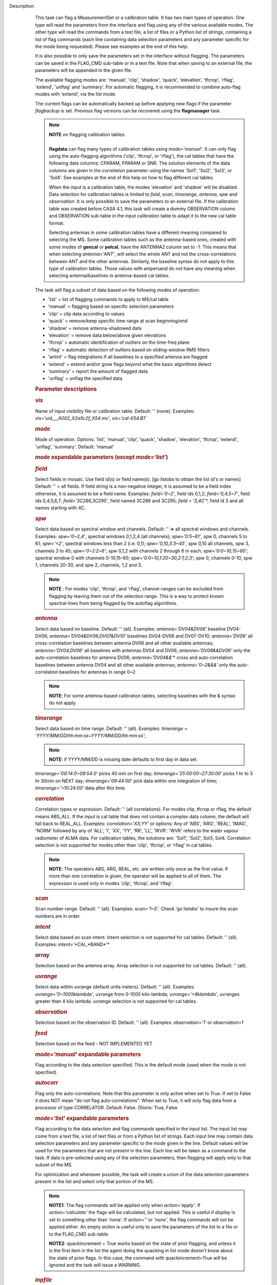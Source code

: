 Description
      This task can flag a MeasurementSet or a calibration table. It has
      two main types of operation. One type will read the parameters
      from the interface and flag using any of the various available
      modes. The other type will read the commands from a text file, a
      list of files or a Python list of strings, containing a list of
      flag commands (each line containing data selection parameters and
      any parameter specific for the mode being requested). Please see
      examples at the end of this help.

      It is also possible to only save the parameters set in the
      interface without flagging. The parameters can be saved in the
      FLAG_CMD sub-table or in a text file. Note that when saving to an
      external file, the parameters will be appended to the given file.

      The available flagging modes are: 'manual', 'clip', 'shadow',
      'quack', 'elevation', 'tfcrop', 'rflag', 'extend', 'unflag' and
      'summary'. For automatic flagging, it is recommended to combine
      auto-flag modes with 'extend', via the *list* mode.

      The current flags can be automatically backed up before applying
      new flags if the parameter *flagbackup* is set. Previous flag
      versions can be recovered using the **flagmanager** task.

      .. note:: | **NOTE** on flagging calibration tables:
         |         
         | **flagdata** can flag many types of calibration tables using
           *mode='manual'*. It can only flag using the auto-flagging
           algorithms ('clip', 'tfcrop', or 'rflag'), the cal tables
           that have the following data columns: CPARAM, FPARAM or SNR.
           The solution elements of the data columns are given in the
           *correlation* parameter using the names 'Sol1', 'Sol2',
           'Sol3', or 'Sol4'. See examples at the end of this help on
           how to flag different cal tables.

         When the input is a calibration table, the modes 'elevation'
         and 'shadow' will be disabled. Data selection for calibration
         tables is limited to *field*, *scan*, *timerange*, *antenna*,
         *spw*  and *observation*. It is only possible to save the
         parameters to an external file. If the calibration table was
         created before CASA 4.1, this task will create a dummy
         OBSERVATION column and OBSERVATION sub-table in the input
         calibration table to adapt it to the new cal table format.

         Selecting antennas in some calibration tables have a different
         meaning compared to selecting the MS. Some calibration tables
         such as the antenna-based ones, created with some modes of
         **gencal** or **polcal**, have the ANTENNA2 column set to -1.
         This means that when selecting *antenna='ANT'*, will select the
         whole ANT and not the cross-correlations between ANT and the
         other antennas. Similarly, the baseline syntax do not apply to
         this type of calibration tables. Those values with ampersand do
         not have any meaning when selecting antenna/baselines in
         antenna-based cal tables.

      The task will flag a subset of data based on the following modes
      of operation:

      -  'list' = list of flagging commands to apply to MS/cal table
      -  'manual' = flagging based on specific selection parameters
      -  'clip' = clip data according to values
      -  'quack' = remove/keep specific time range at scan beginning/end
      -  'shadow' = remove antenna-shadowed data
      -  'elevation' = remove data below/above given elevations
      -  'tfcrop' = automatic identification of outliers on the
         time-freq plane
      -  'rflag' = automatic detection of outliers based on
         sliding-window RMS filters
      -  'antint' = flag integrations if all baselines to a specified
         antenna are flagged
      -  'extend' = extend and/or grow flags beyond what the basic
         algorithms detect
      -  'summary' = report the amount of flagged data
      -  'unflag' = unflag the specified data 

       

      .. rubric:: Parameter descriptions
         :name: parameter-descriptions

      .. rubric:: *vis*
         :name: vis

      Name of input visibility file or calibration table. Default: ''
      (none). Examples: *vis='uid___A002_X2a5c2f_X54.ms'*,
      *vis='cal-X54.B1'*

      .. rubric:: *mode*
         :name: mode

      Mode of operation. Options: 'list', 'manual', 'clip', 'quack',
      'shadow', 'elevation', 'tfcrop', 'extend', 'unflag', 'summary'.
      Default: 'manual'

      .. rubric:: *mode* expandable parameters (except *mode='list'*)
         :name: mode-expandable-parameters-except-modelist

      .. rubric:: *field*
         :name: field

      Select fields in mosaic. Use field id(s) or field name(s). [go
      listobs to obtain the list id's or names] Default: '' = all
      fields. If field string is a non-negative integer, it is assumed
      to be a field index otherwise, it is assumed to be a field name.
      Examples: *field='0~2'*, field ids 0,1,2; *field='0,4,5~7'*, field
      ids 0,4,5,6,7; *field='3C286,3C295'*, field named 3C286 and 3C295;
      *field = '3,4C*'*, field id 3 and all names starting with 4C.

      .. rubric:: *spw*
         :name: spw

      Select data based on spectral window and channels. Default: '' =>
      all spectral windows and channels. Examples: *spw='0~2,4'*,
      spectral windows 0,1,2,4 (all channels); *spw='0:5~61'*, spw 0,
      channels 5 to 61; *spw='<2'*, spectral windows less than 2 (i.e.
      0,1); *spw='0,10,3:3~45'*, spw 0,10 all channels, spw 3, channels
      3 to 45; *spw='0~2:2~6'*; spw 0,1,2 with channels 2 through 6 in
      each; *spw='0:0~10;15~60'*; spectral window 0 with channels
      0-10,15-60; *spw='0:0~10,1:20~30,2:1;2;3'*; spw 0, channels 0-10,
      spw 1, channels 20-30, and spw 2, channels, 1,2 and 3.

      .. note:: **NOTE** : For modes 'clip', 'tfcrop', and 'rflag',
         channel-ranges can be excluded from flagging by leaving them
         out of the selection range. This is a way to protect known
         spectral-lines from being flagged by the autoflag algorithms.

      .. rubric:: *antenna*
         :name: antenna

      Select data based on baseline. Default: '' (all). Examples:
      *antenna='DV04&DV06'* baseline DV04-DV06;
      *antenna='DV04&DV06;DV07&DV10'* baselines DV04-DV06 and DV07-DV10;
      *antenna='DV06'* all cross-correlation baselines between antenna
      DV06 and all other available antennas; *antenna='DV04,DV06'* all
      baselines with antennas DV04 and DV06; *antenna='DV06&&DV06'* only
      the auto-correlation baselines for antenna DV06;
      *antenna='DV04&&*'* cross and auto-correlation baselines between
      antenna DV04 and all other available antennas; *antenna='0~2&&&'*
      only the auto-correlation baselines for antennas in range 0~2   

      .. note:: **NOTE**: For some antenna-based calibration tables, selecting
         baselines with the & syntax do not apply.

      .. rubric:: *timerange*
         :name: timerange

      Select data based on time range. Default: '' (all). Examples:
      *timerange = 'YYYY/MM/DD/hh:mm:ss~YYYY/MM/DD/hh:mm:ss'*;

      .. note:: **NOTE**: if YYYY/MM/DD is missing date defaults to first day
         in data set.

      *timerange='09:14:0~09:54:0'* picks 40 min on first day;
      *timerange='25:00:00~27:30:00'* picks 1 hr to 3 hr 30min on NEXT
      day; *timerange='09:44:00'* pick data within one integration of
      time; *timerange='>10:24:00'* data after this time.

      .. rubric:: *correlation*
         :name: correlation

      Correlation types or expression. Default: '' (all correlations).
      For modes clip, tfcrop or rflag, the default means ABS_ALL. If the
      input is cal table that does not contain a complex data column,
      the default will fall back to REAL_ALL. Examples:
      *correlation='XX,YY'* or options: Any of 'ABS', 'ARG', 'REAL',
      'IMAG', 'NORM' followed by any of 'ALL', 'I', 'XX', 'YY', 'RR',
      'LL', 'WVR'. 'WVR' refers to the water vapour radiometer of ALMA
      data. For calibration tables, the solutions are: 'Sol1', 'Sol2',
      Sol3, Sol4. Correlation selection is not supported for modes other
      than 'clip', 'tfcrop', or 'rflag' in cal tables.

      .. note:: **NOTE**: The operators ABS, ARG, REAL, etc. are written only
         once as the first value. If more than one correlation is given,
         the operator will be applied to all of them. The expression is
         used only in modes 'clip', 'tfcrop', and 'rflag'.

      .. rubric:: *scan*
         :name: scan

      Scan number range. Default: '' (all). Examples: *scan='1~5'*.
      Check 'go listobs' to insure the scan numbers are in order.

      .. rubric:: *intent*
         :name: intent

      Select data based on scan intent. Intent selection is not
      supported for cal tables. Default: '' (all). Examples:
      *intent='*CAL*,*BAND*'*

      .. rubric:: *array*
         :name: array

      Selection based on the antenna array. Array selection is not
      supported for cal tables. Default: '' (all).

      .. rubric:: *uvrange*
         :name: uvrange

      Select data within uvrange (default units meters). Default: ''
      (all). Examples: *uvrange='0~1000klambda'*, uvrange from 0-1000
      kilo-lambda; *uvrange='>4klambda'*, uvranges greater than 4 kilo
      lambda. *uvrange* selection is not supported for cal tables.

      .. rubric:: *observation*
         :name: observation

      Selection based on the observation ID. Default: '' (all).
      Examples: *observation='1'* or *observation=1*

      .. rubric:: *feed*
         :name: feed

      Selection based on the feed - NOT IMPLEMENTED YET

       

      .. rubric:: *mode='manual'* expandable parameters
         :name: modemanual-expandable-parameters

      Flag according to the data selection specified. This is the
      default mode (used when the mode is not specified).

      .. rubric:: *autocorr*
         :name: autocorr

      Flag only the auto-correlations. Note that this parameter is only
      active when set to True. If set to False it does NOT mean "do not
      flag auto-correlations". When set to True, it will only flag data
      from a processor of type CORRELATOR. Default: False. Otions: True,
      False

       

      .. rubric:: *mode='list'* expandable parameters
         :name: modelist-expandable-parameters

      Flag according to the data selection and flag commands specified
      in the input list. The input list may come from a text file, a
      list of text files or from a Python list of strings. Each input
      line may contain data selection parameters and any parameter
      specific to the mode given in the line. Default values will be
      used for the parameters that are not present in the line. Each
      line will be taken as a command to the task. If data is
      pre-selected using any of the selection parameters, then flagging
      will apply only to that subset of the MS.

      For optimization and whenever possible, the task will create a
      union of the data selection parameters present in the list and
      select only that portion of the MS.

      .. note:: **NOTE1**: The flag commands will be applied only when
         *action='apply'*. If *action='calculate'* the flags will be
         calculated, but not applied. This is useful if *display* is set
         to something other than 'none'. If *action=''* or *'none'*, the
         flag commands will not be applied either. An empty *action* is
         useful only to save the parameters of the list to a file or to
         the FLAG_CMD sub-table.

         **NOTE2**: quackincrement = True works based on the state of
         prior flagging, and unless it is the first item in the list the
         agent doing the quacking in list mode doesn't know about the
         state of prior flags. In this case, the command with
         quackincrement=True  will be ignored and the task will issue a
         WARNING.

      .. rubric:: *inpfile*
         :name: inpfile

      Input ASCII file, list of files or a Python list of command
      strings. Default: ''. Options: [ ] with flag commands or [ ] with
      filenames or ' ' with a filename.

      .. note:: **IMPORTANT**: From CASA 4.3 onwards, the parser will be strict
         and accept only valid **flagdata** parameters in the list. It
         will check each parameter name and type and exit with an error
         if any of them is wrong. String values must contain quotes
         around them or the parser will not work. The parser evaluates
         the commands in the list and considers only existing Python
         types.

      .. note:: **NOTE**: There should be no whitespace between KEY=VALUE since
         the parser first breaks command lines on whitespace, then on
         "=". Use only one whitespace to separate the parameters (no
         commas). Scroll down to the bottom to see a detailed
         description of the input list syntax..

      Example1: The following commands can be saved to a file or group
      of files and given to the task (e.g., save it to 'flags.txt'): 

      ::

         scan='1~3' mode='manual'
         mode='clip' clipminmax=[0,2] correlation='ABS_XX' clipoutside=False
         spw='9' mode='tfcrop' correlation='ABS_YY' ntime=51.0
         mode='extend' extendpols=True

      .. note:: flagdata(vis, mode='list', inpfile='flags.txt')

      or

      .. note:: flagdata(vis, mode='list', inpfile=['onlineflags.txt'
         ,'otherflags.txt'])

      Example2: The same commands can be given in a Python list on the
      command line to the task.

      .. note:: | cmd=["scan='1~3' mode='manual'",
         |      "mode='clip' clipminmax=[0,2] correlation='ABS_XX'
           clipoutside=False",
         |      "spw='9' mode='tfcrop' correlation='ABS_YY' ntime=51.0",
         |      "mode='extend' extendpols=True"]
         | flagdata(vis,mode='list',inpfile=cmd)

      .. rubric:: *reason*
         :name: reason

      Select flag commands based on REASON(s). Can be a string, or list
      of strings. If *inpfile* is a list of files, the reasons given in
      this parameter will apply to all the files. Default: 'any' (all
      flags regardless of reason). Examples: *reason='FOCUS_ERROR'*;
      *reason=['FOCUS_ERROR', 'SUBREFLECTOR_ERROR']*   

      .. note:: **NOTE**: what is within the string is literally matched, e.g.
         reason='' matches only blank reasons, and r *eason =
         'FOCUS_ERROR, SUBREFLECTOR_ERROR'* matches this compound reason
         string only. See the syntax for writing flag commands at the
         end of this help. 

      .. rubric:: *tbuff*
         :name: tbuff

      A time buffer or list of time buffers to pad the *timerange*
      parameters in flag commands. When a list of 2 time buffers is
      given, it will subtract the first value from the lower time and
      the second value will be added to the upper time in the range. The
      2 time buffer values can be different, allowing to have an
      irregular time buffer padding to time ranges. If the list contains
      only one time buffer, it will use it to subtract from t0 and add
      to t1. If more than one list of input files is given, *tbuff* will
      apply to all of the flag commands that have *timerange* parameters
      in the files.

      Each *tbuff* value should be a float number given in seconds.
      Default: 0.0 (it will not apply any time padding). Example:
      *tbuff=[0.5, 0.8] inpfile=['online.txt','userflags.txt'].* The
      *timerange* parameters in the 'online.txt' file are first
      converted to seconds. Then, 0.5 is subtracted from t0 and 0.8 is
      added to t1, where t0 and t1 are the two intervals given in
      timerange. Similarly, *tbuff* will be applied to any timerange in
      'userflags.txt'.   

      .. note:: **IMPORTANT**: This parameter assumes that timerange = t0 ~ t1,
         therefore it will not work if only t0 or t1 is given.

      .. note:: **NOTE**: The most common use-case for tbuff is to apply the
         online flags that are created by importasdm when savecmds=True.
         The value of a regular time buffer should be
         *tbuff=0.5*max* (integration time).

       

      .. rubric:: *mode='clip'* expandable parameters
         :name: modeclip-expandable-parameters

      Clip data according to values of the following subparameters. The
      polarization expression is given by the *correlation* parameter.
      For calibration tables, the solutions are also given by the
      *correlation* parameter.

      .. rubric:: *clipminmax*
         :name: clipminmax

      Range of data (Jy) that will NOT be flagged. It will always flag
      the NaN/Inf data, even when a range is specified. Default: [ ].
      Example: *clipminmax=[0.0,1.5]*

      .. rubric:: *clipoutside*
         :name: clipoutside

      Clip OUTSIDE the range. Default: True. Example:
      *clipoutside=False*, flag data WITHIN the *clipminmax* range.

      .. rubric:: *clipzeros*
         :name: clipzeros

      Clip zero-value data. Default: False.

       

      .. rubric:: *mode='clip', 'tfcrop', or 'rflag'* expandable
         parameters
         :name: modeclip-tfcrop-or-rflag-expandable-parameters

      .. rubric:: *datacolumn*
         :name: datacolumn

      Column to use for clipping. Default: 'DATA'. Options: MS columns:
      'DATA', 'CORRECTED', 'MODEL', 'RESIDUAL', 'RESIDUAL_DATA',
      'WEIGHT_SPECTRUM', 'WEIGHT', 'FLOAT_DATA'. Cal table columns:
      'FPARAM', 'CPARAM', 'SNR', 'WEIGHT'.                            

      .. note:: | **NOTE1**: RESIDUAL = CORRECTED - MODEL
         |              RESIDUAL_DATA = DATA - MODEL
         | **NOTE2**: When *datacolumn* is WEIGHT, the task will
           internally use WEIGHT_SPECTRUM. If WEIGHT_SPECTRUM does not
           exist, it will create one on-the-fly based on the values of
           WEIGHT.

      .. rubric:: *channelavg*
         :name: channelavg

      Pre-average data across channels before analyzing visibilities for
      flagging. Partially flagged data is not be included in the average
      unless all data contributing to a given output channel is flagged.
      If present, WEIGHT_SPECTRUM/ SIGMA_SPECTRUM are used to compute a
      weighted average (WEIGHT_SPECTRUM for CORRECTED_DATA and
      SIGMA_SPECTRUM for DATA). Default: False. Options:
      True/False                   

      .. note:: | NOTE1: Pre-average across channels is meant to be used with
           the auto-flagging methods (clip, tfcrop, rflag) only. In list
           mode, if channelavg is enabled and any other method than
           clip, tfcrop, rflag is used, that is forbidden and flagdata
           will produce an error message and stop. The same applies to
           timeavg.
         | **NOTE2**: Pre-average across channels is not supported for
           calibration tables.

      .. rubric:: *chanbin*
         :name: chanbin

      Bin width for channel average in number of input channels. If a
      list is given, each bin applies to one of the selected SPWs. When
      chanbin is set to 1 all input channels are used considered for the
      average to produce a single output channel, this behaviour aims to
      be preserve backwards compatibility with the previous
      pre-averaging feature of clip mode. Default: 1    

      .. rubric:: *timeavg*
         :name: timeavg

      Pre-average data across time before analyzing visibilities for
      flagging. Partially flagged data is not be included in the average
      unless all data contributing to a given output channel is flagged.
      If present, WEIGHT_SPECTRUM/ SIGMA_SPECTRUM are used to compute a
      weighted average (WEIGHT_SPECTRUM for CORRECTED_DATA and
      SIGMA_SPECTRUM for DATA). Otherwise WEIGHT/ SIGMA are used to
      average together data from different integrations. Default: False.
      Options: True/False 

      .. note:: | NOTE1: Pre-average across time is meant to be used with the
           auto-flagging methods (clip, tfcrop, rflag) only. In list
           mode, if timeavg is enabled and any other method than clip,
           tfcrop, rflag is used, that is forbidden and flagdata will
           produce an error message and stop. The same applies to
           channelavg.
         | **NOTE2**: Pre-average across time is not supported for
           calibration tables 

      .. rubric:: *timebin*
         :name: timebin

      Bin width for time average in seconds. Default: '0s'

      [NOTE ADDED FROM CAS-12294] The auto-flagging methods (clip,
      tfcrop, rflag) can be used together with timeavg and channelavg,
      and other modes or agents. But when timeavg, channelavg (or both)
      are enabled the set of other modes or agents that can be used
      simultaneously is limited to the following ones: extendflags,
      antint, and the display='data' GUI. display='data' and extendflags
      can be added either in the flagdata command line or in list mode.
      antint can only be added in list mode, as there is no subparameter
      of clip, rflag, or tfcrop for this.

      .. rubric:: *mode='quack'* expandable parameters
         :name: modequack-expandable-parameters

      Option to remove specified part of scan beginning/end.

      .. rubric:: *quackinterval*
         :name: quackinterval

      Time in seconds from scan beginning or end to flag. Make time
      slightly smaller than the desired time. Default: 0.0. Type: int or
      float.

      .. rubric:: *quackmode*
         :name: quackmode

      Quack mode. Default: 'beg'. Options:

      -  'beg'  ==> flag an interval at the beginning of scan
      -  'endb' ==> flag an interval at the end of scan
      -  'tail' ==> flag all but an interval at the beginning of scan
      -  'end'  ==> flag all but an interval at end of scan

      Visual representation of quack mode flagging one scan with 1s
      duration. The following diagram shows what is flagged for each
      quack mode when *quackinterval* is set to 0.25s. The flagged part
      is represented by crosses (+++++++++):

      ::

                    scan with 1s duration
         --------------------------------------------
         beg
         +++++++++++---------------------------------
                                          endb
         ---------------------------------+++++++++++
                    tail
         -----------+++++++++++++++++++++++++++++++++
         end
         +++++++++++++++++++++++++++++++++-----------

      .. rubric:: q *uackincrement*
         :name: quackincrement

      Increment quack flagging in time taking into account flagged data
      or not. Default: False. Type: bool

      -  False  ==> the quack interval is counted from the scan
         boundaries, as determined by the quackmode parameter,
         regardless if data has been flagged or not.
      -  True   ==> the quack interval is counted from the first
         unflagged data in the scan.

      .. note:: quackincrement = True works based on the state of prior
         flagging, and unless it is the first item in the list the agent
         doing the quacking in list mode doesn't know about the state of
         prior flags. In this case, the command with quackincrement=True
          will be ignored and the task will issue a WARNING.

       

      .. rubric:: *mode='shadow'* expandable parameters
         :name: modeshadow-expandable-parameters

      Option to flag data of shadowed antennas. This mode is not
      available for cal tables.

      All antennas in the ANTENNA subtable of the MS (and the
      corresponding diameters) will be considered for shadow-flag
      calculations. For a given timestep, an antenna is flagged if any
      of its baselines (projected onto the uv-plane) is shorter than 
      radius :math:`_{1}` :math:`+` radius :math:`_{2}` :math:`-`
      tolerance. The value of 'w' is used to determine which antenna is
      behind the other. The phase-reference center is used for
      antenna-pointing direction.

      .. rubric:: *tolerance*
         :name: tolerance

      Amount of shadowing allowed (or tolerated), in meters. A positive
      number allows antennas to overlap in projection. A negative number
      forces antennas apart in projection. Zero implies a distance of
      radius :math:`_{1}` :math:`+` radius :math:`_{2}` between
      antenna centers. Default: 0.0

      .. rubric:: *addantenna*
         :name: addantenna

      It can be either a file name with additional antenna names,
      positions and diameters, or a Python dictionary with the same
      information. You can use the **flaghelper** functions to create
      the dictionary from a file. Default: ''. Type: string or {}
      (dictionary). To create a dictionary inside CASA:

      .. note:: | import flaghelper as fh
         | antdic = fh.readAntennaList(antfile)

      Where antfile is a text file in disk that contains information
      such as:

      ::

         name=VLA01
         diameter=25.0
         position=[-1601144.96146691, -5041998.01971858, 3554864.76811967]
         name=VLA02
         diameter=25.0
         position=[-1601105.7664601889, -5042022.3917835914, 3554847.245159178]

       

      .. rubric:: *mode='elevation'* expandable parameters
         :name: modeelevation-expandable-parameters

      Option to flag based on antenna elevation. This mode is not
      available for cal tables.

      .. rubric:: *lowerlimit*
         :name: lowerlimit

      Lower limiting elevation in degrees. Data coming from a baseline
      where one or both antennas were pointing at a strictly lower
      elevation (as function of time), will be flagged. Default: 0.0

      .. rubric:: *upperlimit*
         :name: upperlimit

      Upper limiting elevation in degrees. Data coming from a baseline
      where one or both antennas were pointing at a strictly higher
      elevation (as function of time), will be flagged. Default: 90.0

       

      .. rubric:: *mode='tfcrop', 'rflag',* or *'extend'* expandable
         parameters
         :name: modetfcrop-rflag-or-extend-expandable-parameters

      .. rubric:: *ntime*
         :name: ntime

      Time range (in seconds or minutes) over which to buffer data
      before running the algorithm. Options: 'scan' or any other float
      value or string containing the units. Default: 'scan'. Examples:
      *ntime='1.5min'*; *ntime=1.2* (taken in seconds). The dataset will
      be iterated through in time-chunks defined here.

      .. note:: **WARNING**: If *ntime='scan'* and *combinescans=True*, all the
         scans will be loaded at once, thus requesting a lot of memory
         depending on the available spws.

      .. rubric:: *combinescans*
         :name: combinescans

      Accumulate data across scans depending on the value of *ntime*.
      Default: False. This parameter should be set to True only when
      *ntime* is specified as a time-interval (not 'scan'). When set to
      True, it will remove SCAN from the sorting columns, therefore it
      will only accumulate across scans if *ntime* is not set to 'scan'.

       

      .. rubric:: *mode='tfcrop'* expandable parameters
         :name: modetfcrop-expandable-parameters

      Flag using the TFCrop autoflag algorithm. For each field, spw,
      timerange (specified by ntime), and baseline:

      #.  Average visibility amplitudes along time dimension to form an
         average spectrum
      #. Calculate a robust piece-wise polynomial fit for the band-shape
         at the base of RFI spikes. Calculate 'stddev' of (data - fit).
      #. Flag points deviating from the fit by more than N-stddev
      #. Repeat (1-3) along the other dimension.

      This algorithm is designed to operate on un-calibrated data (step
      (2)), as well as calibrated data. It is recommended to extend the
      flags after running this algorithm. See the sub-parameter
      *extendflags* below.

      .. rubric:: *timecutoff*
         :name: timecutoff

      Flag threshold in time. Flag all data-points further than N-stddev
      from the fit. This threshold catches time-varying RFI spikes
      (narrow and broad-band), but will not catch RFI that is persistent
      in time. Default: 4.0.

      Flagging is done in up to 5 iterations. The stddev calculation is
      adaptive and converges to a value that reflects only the data and
      no RFI. At each iteration, the same relative threshold is applied
      to detect flags. (Step (3) of the algorithm).

      .. rubric:: *freqcutoff*
         :name: freqcutoff

      Flag threshold in frequency. Flag all data-points further than
      N-stddev from the fit. Same as *timecutoff*, but along the
      frequency-dimension. This threshold catches narrow-band RFI that
      may or may not be persistent in time. Default: 3.0

      .. rubric:: *timefit*
         :name: timefit

      Fitting function for the time direction. Default: 'line'. Options:
      'line', 'poly'

      A 'line' fit is a robust straight-line fit across the entire
      *timerange* (defined by *ntime*). A 'poly' fit is a robust
      piece-wise polynomial fit across the *timerange*. 

      .. note:: **NOTE**: A robust fit is computed in upto 5 iterations. At
         each iteration, the stddev between the data and the fit is
         computed, values beyond N-stddev are flagged, and the fit and
         stddev are re-calculated with the remaining points. This stddev
         calculation is adaptive, and converges to a value that reflects
         only the data and no RFI. It also provides a varying set of
         flagging thresholds, that allows deep flagging only when the
         fit best represents the true data. Choose 'poly' only if the
         visibilities are expected to vary significantly over the
         timerange selected by *ntime*, or if there is a lot of strong
         but intermittent RFI.

       

      .. rubric:: *freqfit*
         :name: freqfit

      Fitting function for the frequency direction. Same as for the
      *timefit* parameter. Default: 'poly'. Options: 'line', 'poly'.
      Choose 'line' only if you are operating on bandpass-corrected
      data, or residuals, and expect that the bandshape is linear. The
      'poly' option works better on uncalibrated bandpasses with
      narrow-band RFI spikes.

      .. rubric:: *maxnpieces*
         :name: maxnpieces

      Maxinum number of pieces to allow in the piecewise-polynomial
      fits. Default: 7. Options: 1 - 9. This parameter is used only if
      *timefit* or *freqfit* are chosen as 'poly'. If there is
      significant broad-band RFI, reduce this number. Using too many
      pieces could result in the RFI being fitted in the clean bandpass.
      In later stages of the fit, a third-order polynomial is fit per
      piece, so for best results, please ensure that
      *nchan*/*maxnpieces* is at-least 10.

      .. rubric:: *flagdimension*
         :name: flagdimension

      Choose the directions along which to perform flagging. Default:
      'freqtime'; first flag along frequency, and then along time.
      Options: 'time', 'freq', 'timefreq', 'freqtime'. For most cases,
      'freqtime' or 'timefreq' are appropriate, and differences between
      these choices are apparant only if RFI in one dimension is
      significantly stronger than the other. The goal is to flag the
      dominant RFI first. If there are very few (less than 5) channels
      of data, then choose 'time'. Similarly for 'freq'.

      .. rubric:: *usewindowstats*
         :name: usewindowstats

      Use sliding-window statistics to find additional flags. Default:
      'none'. Options: 'none', 'sum', 'std', 'both'

      .. note:: **WARNING**: This parameter is experimental!

      The 'sum' option chooses to flag a point, if the mean-value in a
      window centered on that point deviates from the fit by more than
      N-stddev :math:`/ 2.0`.

      .. note:: **NOTE**: stddev is calculated between the data and fit as
         explained in Step (2). This option is an attempt to catch
         broad-band or time-persistent RFI  that the above polynomial
         fits will mistakenly fit as the clean band. It is an
         approximation to the sumThreshold method found to be effective
         by Offringa et.al (2010) for LOFAR data.

      The 'std' option chooses to flag a point, if the 'local' stddev
      calculated in a window centered on that point is larger than
      N-stddev :math:`/2.0`. This option is an attempt to catch noisy
      RFI that is not excluded in the polynomial fits, and which
      increases the global stddev, and results in fewer flags (based on
      the N-stddev threshold).

      .. rubric:: *halfwin*
         :name: halfwin

      Half width of sliding window to use with *usewindowstats*.
      Default: 1 (a 3-point window size). Options: 1,2,3

      .. note:: **WARNING**: This is experimental!

       

      .. rubric:: *mode='tfcrop'* or *'rflag'* expandable parameters
         :name: modetfcrop-or-rflag-expandable-parameters

      .. rubric:: *extendflags*
         :name: extendflags

      Extend flags along time, frequency and correlation. Default: True

      .. note:: **NOTE**: It is usually helpful to extend the flags along time,
         frequency, and correlation using this parameter, which will run
         the 'extend' mode after 'tfcrop' and extend the flags if more
         than 50% of the timeranges are already flagged, and if more
         than 80% of the channels are already flagged. It will also
         extend the flags to the other polarizations. The user may also
         set extendflags to False and run the 'extend' mode in a second
         step within the same flagging run. See the example below.

       

      .. rubric:: *mode='rflag'* expandable parameters
         :name: moderflag-expandable-parameters

      Detect outliers based on the RFlag algorithm `[1] <#cit1>`__. The
      polarization expression is given by the *correlation* parameter.
      Iterate through the data in chunks of time. For each chunk,
      calculate local statistics, and apply flags based on user supplied
      (or auto-calculated) thresholds.

      -  Time analysis (for each channel):

         -  calculate local RMS of real and imaginary visibilities
            within a sliding time window
         -  calculate the median RMS across time windows, deviations of
            local RMS from this median, and the median deviation
         -  flag if local RMS is larger than *timedevscale* :math:`x`
            (medianRMS :math:`+` medianDev)

      -  Spectral analysis (for each time):

         -  calculate avg of real and imaginary visibilities and their
            RMS across channels
         -  calculate the deviation of each channel from this avg, and
            the median-deviation
         -  flag if deviation is larger than *freqdevscale* :math:`x`
            medianDev

      It is recommended to extend the flags after running this
      algorithm. See the sub-parameter *extendflags* below.

      Notice that by default the flag implementation in CASA is able to
      calculate the thresholds and apply them on-the-fly (OTF). There is
      a significant performance gain with this approach, as the
      visibilities don't have to be read twice, and therefore is highly
      recommended (see example 1). Otherwise it is possible to reproduce
      the AIPS usage pattern by doing a first run with
      *action='calculate'* and a second run with *action='apply'*. The
      advantage of this approach is that the thresholds are calculated
      using the data from all scans, instead of calculating them for one
      scan only (see example 3).

      Example usage :

      #. Calculate thresholds automatically per scan, and use them to
         find flags. Specify scale-factor for time-analysis thresholds,
         use default for frequency.

         .. note:: flagdata('my.ms', mode='rflag', spw='9', timedevscale=4.0)

      #. Supply noise-estimates to be used with default scale-factors.

         .. note:: flagdata(vis='my.ms', mode='rflag', spw='9', timedev=0.1,
            freqdev=0.5, action='calculate')

      #. Two-passes. This replicates the usage pattern in AIPS.

         -  The first pass saves commands in output text files, with
            auto-calculated thresholds. Thresholds are returned from
            'rflag' only when *action='calculate'*. The user can edit
            this file before doing the second pass, but the
            python-dictionary structure must be preserved. The
            parameters timedevscale and freqdevscale are not used in
            this first pass.
         -  The second pass applies these commands (*action='apply'*).

            .. note:: flagdata(vis='my.ms', mode='rflag', spw='9,10',
               timedev='tdevfile.txt', freqdev='fdevfile.txt',
               action='calculate')

            .. note:: flagdata(vis='my.ms', mode='rflag', spw='9,10',
               timedev='tdevfile.txt', freqdev='fdevfile.txt',
               action='apply')

      With *action='calculate'*, *display='report'* will produce
      diagnostic plots showing data-statistics and thresholds (the same
      thresholds as those written out to 'tdevfile.txt' and
      'fdevfile.txt'). In this second pass, with *action='apply'*, the
      parameters freqdevscale and timedevscale can be used to re-scale
      the thresholds calculated in the first pass.

      .. note:: | **NOTE1**: The RFlag algorithm was originally developed by
           Eric Greisen in AIPS `[1] <#cit1>`__ .
         | **NOTE2**: Since this algorithm operates with two passes
           through each chunk of data (time and freq axes), some data
           points get flagged twice. This can affect the flag-percentage
           estimate printed in the logger at runtime. An accurate
           estimate can be obtained via the 'summary' mode.
         | **NOTE3**: RFlag calculates statistics across all selected
           correlations. Therefore, if there is a significant amplitude
           difference between parallel-hand and cross-hand correlations,
           or between different solutions in a gain table, it is
           advisable to pre-select subsets of correlations (or sols) on
           which to run one instance of RFlag. For example,
           *correlation='RR,LL'* or *correlation='ABS sol1,sol2'.*

      .. note:: | **NOTE: dictionaries returned by action='calculate'.**
         | Rflag with action='calculate' (the first pass of the
           two-passes usage) can return a dictionary. The dictionary
           holds the freqdev and timedev thresholds calculated in that
           first pass. For example:

         thresholds = flagdata(vis='my.ms', mode='rflag',
         action='calculate')

         print(thresholds)

            {'type': 'list', 'report0': {'type': 'rflag', 'freqdev':
         array([[  1.0e+00,   0.0e+00,   3.13e-02], ... , 'name':
         'Rflag', 'timedev': array([[  1.0e+00,   0.0e+00,   6.8e-03],
         ... ])}, 'nreport': 1}

         The timedev and freqdev items from this dictionary can be used
         in the second pass call to flagdata, but their respective
         values need to be passed as separate parameters. For example:

         flagdata(vis=ms, mode='rflag', action='apply',
         timedev=thresholds['report0']['timedev'],
         freqdev=thresholds['report0']['freqdev'])

         This is an alternative approach (and fully equivalent) to using
         two files to save and reuse the timedev and freqdev values.

      .. rubric:: *winsize*
         :name: winsize

      Number of timesteps in the sliding time window (fparm(1) in AIPS).
      Default: 3

      .. rubric:: *timedev*
         :name: timedev

      Time-series noise estimate (noise in AIPS). Default: [ ].
      Examples: *timedev = 0.5*: Use this noise-estimate to calculate
      flags. Do not recalculate; *timedev = [[1,9,0.2], [1,10,0.5]]*:
      Use noise-estimate of 0.2 for field 1, spw 9, and noise-estimate
      of 0.5 for field 1, spw 10; *timedev = [ ]*: Auto-calculate noise
      estimates; *timedev='timedevfile'*: Auto-calculate noise estimates
      and write them into a file with the name given (any string will be
      interpreted as a file name which will be checked for existence).

      .. rubric:: *freqdev*
         :name: freqdev

      Spectral noise estimate (scutoff in AIPS). This step depends on
      having a relatively-flat bandshape. Same parameter-options as
      *timedev*. Default: [ ]

      .. rubric:: *timedevscale*
         :name: timedevscale

      For Step 1 (time analysis), flag a point if local RMS around it is
      larger than *timedevscale* :math:`x` *timedev* (fparm(0) in AIPS).
      This scale parameter is only applied when flagging
      (*action='apply'*) and displaying reports (display option). It is
      not used when the thresholds are simply calculated and saved into
      files (*action='calculate'*, as in the two-passes usage pattern of
      AIPS). Default: 5.0

      .. rubric:: *freqdevscale*
         :name: freqdevscale

      For Step 2 (spectral analysis), flag a point if local rms around
      it is larger than *freqdevscale* :math:`x` *freqdev* (fparm(10) in
      AIPS). Similarly as with timedevscale, freqdevscale is not used
      when the thresholds are simply calculated and saved into files
      (*action='calculate',* as in the two-passes usage pattern of
      AIPS). Default: 5.0

      .. rubric:: *spectralmax*
         :name: spectralmax

      Flag whole spectrum if *freqdev* is greater than *spectralmax*
      (fparm(6) in AIPS). Default: 1E6

      .. rubric:: *spectralmin*
         :name: spectralmin

      Flag whole spectrum if *freqdev* is less than *spectralmin*
      (fparm(5) in AIPS). Default: 0.0

       

      .. rubric:: *mode='extend'* expandable parameters
         :name: modeextend-expandable-parameters

      Extend and/or grow flags beyond what the basic algorithms detect.
      This mode will extend the accumulated flags available in the MS,
      regardless of which algorithm created them. It is recommended that
      any autoflag (tfcrop, rflag) algorithm be followed up by a flag
      extension. Extensions will apply only within the selected data,
      according to the settings of *extendpols*, *growtime*, *growfreq*,
      *growaround*, *flagneartime*, and *flagnearfreq*.

      .. note:: **NOTE** : Runtime summary counts in the logger can sometimes
         report larger flag percentages than what is actually flagged.
         This is because extensions onto already-flagged data-points are
         counted as new flags. An accurate flag count can be obtained
         via the 'summary' mode.

      .. rubric:: *extendpols*
         :name: extendpols

      Extend flags to all selected correlations. Default: True. Options:
      True/False. For example, to extend flags from RR to only RL and
      LR, a data-selection of *correlation='RR,LR,RL'* is required along
      with *extendpols=True*.

      .. rubric:: *growtime*
         :name: growtime

      For any channel, flag the entire timerange in the current 2D chunk
      (set by *ntime*) if more than X% of the *timerange* is already
      flagged. Default: 50.0. Options: 0.0 - 100.0. This option catches
      the low-intensity parts of time-persistent RFI.

      .. rubric:: g *rowfreq*
         :name: growfreq

      For any timestep, flag all channels in the current 2D chunk (set
      by data-selection) if more than X% of the channels are already
      flagged. Default: 50.0. Options: 0.0 - 100.0. This option catches
      broad-band RFI that is partially identified by earlier steps.

      .. rubric:: *growaround*
         :name: growaround

      Flag a point based on the number of flagged points around it.
      Default: False. Options: True/False. For every un-flagged point on
      the 2D time/freq plane, if more than four surrounding points are
      already flagged, flag that point. This option catches some wings
      of strong RFI spikes.

      .. rubric:: *flagneartime*
         :name: flagneartime

      Flag points before and after every flagged one, in the
      time-direction. Default: False. Options: True/False. Note that
      this can result in excessive flagging.

      .. rubric:: *flagnearfreq*
         :name: flagnearfreq

      Flag points before and after every flagged one, in the
      frequency-direction. Default: False. Options: True/False. This
      option allows flagging of wings in the spectral response of strong
      RFI. Note that this can result in excessive flagging.

       

      .. rubric:: mode='antint' expandable parameters
         :name: modeantint-expandable-parameters

      | This mode flag all integrations in which a specified antenna is
        flagged. This mode operates for an spectral window. It flags any
        integration in which all baselines to a specified antenna are
        flagged, but only if this condition is satisfied in a fraction
        of channels within the spectral window of interest greater than
        a nominated fraction. For simplicity, it assumes that all
        polarization products must be unflagged for a baseline to be
        deemed unflagged. The antint mode implements the flagging
        approach introduced in 'antintflag'
        (https://doi.org/10.5281/zenodo.163546)                                                                              
         
      |                                                                                                                                        
      | The motivating application for introducing this mode is removal
        of data that will otherwise lead to changes in reference antenna
        during gain calibration, which will in turn lead to corrupted
        polarization calibration.

      .. rubric:: antint_ref_antenna
         :name: antint_ref_antenna

      Check the baselines to this antenna. Note that this is not the
      same as the general 'antenna' parameter of flagdata. The parameter
      antint_ref_antenna is mandatory with the   'antint' mode and
      chooses the antenna for which the fraction of channels flagged
      will be checked.

      .. rubric:: minchanfrac
         :name: minchanfrac

      Minimum fraction of flagged channels required for a baseline  to
      be deemed as flagged. Takes values between 0-1 (float). In this
      mode flagdata does the following for every point in time. It
      checks the fraction of channels flagged for any of the
      polarization products and for every baseline to the antenna of
      interest. If the fraction is higher than this 'minchanfrac'
      threshold then the data are flagged for this pont in time (this
      includes all the rows selected with the flagdata command that have
      that timestamp). This parameter will be ignored if spw specifies a
      channel.

      .. rubric:: verbose
         :name: verbose

      Print timestamps of flagged integrations to the log.

       

      .. rubric:: mode='unflag' expandable parameters
         :name: modeunflag-expandable-parameters

      | Unflag according to the data selection specified.

      .. rubric:: mode='summary' expandable parameters
         :name: modesummary-expandable-parameters

      List the number of rows and flagged data points for the MS's
      meta-data. The resulting summary will be returned as a Python
      dictionary.

      In 'summary' mode, the task returns a dictionary of flagging
      statistics.

      Example1:

      .. note:: s = flagdata(..., mode='summary')

      s will be a dictionary which contains:

      -  s['total']: total number of data
      -  s['flagged']: amount of flagged data

      Example2: two summary commands in 'list' mode, intercalating a
      manual flagging command.

      .. note:: s = flagdata(..., mode='list', inpfile=["mode='summary'
         name='InitFlags'", "mode='manual' autocorr=True",
         "mode='summary' name='Autocorr'"])

      The dictionary returned in s will contain two dictionaries, one
      for each of the two summary modes.

      -  s['report0']['name']: 'InitFlags'
      -  s['report1']['name']: 'Autocorr'

      .. rubric:: *minrel*
         :name: minrel

      Minimum number of flags (relative) to include in histogram.
      Default: 0.0

      .. rubric:: *maxrel*
         :name: maxrel

      Maximum number of flags (relative) to include in histogram.
      Default: 1.0

      .. rubric:: *minabs*
         :name: minabs

      Minimum number of flags (absolute, inclusive) to include in
      histogram. Default: 0

      .. rubric:: *maxabs*
         :name: maxabs

      Maximum number of flags (absolute, inclusive) to include in
      histogram. To indicate infinity, use any negative number. Default:
      -1

      .. rubric:: *spwchan*
         :name: spwchan

      List the number of flags per spw and per channel. Default: False

      .. rubric:: *spwcorr*
         :name: spwcorr

      Llist the number of flags per spw and per correlation. Default:
      False

      .. rubric:: *basecnt*
         :name: basecnt

      List the number of flags per baseline. Default: False

      .. rubric:: *fieldcnt*
         :name: fieldcnt

      Produce a separated breakdown per field. Default: False

      .. rubric:: *name*
         :name: name

      Name for this summary, to be used as a key in the returned Python
      dictionary. It is possible to call the 'summary' *mode* multiple
      times in 'list' *mode*. When calling the 'summary' *mode* as a
      command in a list, one can give different names to each one of
      them so that they can be easily pulled out of the summary's
      dictionary. Default: 'Summary'

       

      .. rubric:: *action*
         :name: action

      Action to perform in MS/cal table or in the input list of
      parameters. Options: 'none', 'apply', 'calculate'. Default:
      'apply'

      .. rubric:: *action='apply'* or *'calculate'* expandable
         parameters
         :name: actionapply-or-calculate-expandable-parameters

      action='apply' applies the flags to the MS. action='calculate'
      only calculates the flags but does not write them to the MS. This
      is useful if used together with the display to analyze the results
      before writing to the MS.

      .. rubric:: *display*
         :name: display

      | Display data and/or end-of-MS reports at run-time. It needs to
        read a *datacolumn* for the plotting. The default for an MS is
        DATA, but the task will use FLOAT_DATA for a Single-dish MS.
        Default: 'none'. Options: 'none', 'data', 'report', 'both'

      'none' --> It will not display anything.
      'data' --> display data and flags per-chunk at run-time, within an
      interactive GUI.

      -  This option opens a GUI to show the 2D time-freq planes of the
         data with old and new flags, for all correlations per baseline.
      -  The GUI allows stepping through all baselines (prev/next) in
         the current chunk (set by *ntime*), and stepping to the
         next-chunk.
      -  The **flagdata** task can be quit from the GUI, in case it
         becomes obvious that the current set of parameters is just
         wrong.
      -  There is an option to stop the display but continue flagging.

      'report' --> displays end-of-MS reports on the screen.
      'both' --> displays data per chunk and end-of-MS reports on the
      screen
       

      .. rubric:: *action='apply'* expandable parameters
         :name: actionapply-expandable-parameters

      .. rubric:: *flagbackup*
         :name: flagbackup

      Automatically backup flags before running the tool. Flagversion
      names are chosen automatically, and are based on the *mode* being
      used. Default: True. Options: True/False

       

      .. rubric:: action='' or 'none' description
         :name: action-or-none-description

      When set to empty or 'none', the underlying tool will not be
      executed and no flags will be produced. No data selection will be
      done either. This is useful when used together with the parameter
      *savepars* to only save the current parameters (or list of
      parameters) to the FLAG_CMD sub-table or to an external file.  

       

      .. rubric:: *savepars*
         :name: savepars

      Save the current parameters to the FLAG_CMD table of the MS or to
      an output text file.

      Note that when *display* is set to anything other than 'none',
      *savepars* will be disabled. This is done because in an
      interactive mode, the user may skip data which may invalidate the
      initial input parameters and there is no way to save the
      interactive commands. When the input is a calibration table it is
      only possible to save the parameters to a file.

      Default: False. Options: True/False

      .. rubric:: savepars=True expandable parameters
         :name: saveparstrue-expandable-parameters

      .. rubric:: *cmdreason*
         :name: cmdreason

      A string containing a reason to save to the FLAG_CMD table or to
      an output text file given by the *outfile* sub-parameter. If the
      input contains any *reason*, they will be replaced with this one.
      At the moment it is not possible to add more than one *reason*.
      Default: ' ', no *reason* will be added to output. Examples:
      *cmdreason='CLIP_ZEROS'*

      .. rubric:: *outfile*
         :name: outfile

      Name of output file to save the current parameters. Default: ' ',
      will save the parameters to the FLAG_CMD table of the MS.
      Examples: *outfile='flags.txt'* will save the parameters in a text
      file.

      .. rubric:: *overwrite*
         :name: overwrite

      Overwrite the existing file given in *outfile*. Options:
      True/False. Default: True, it will remove the existing file given
      in *outfile* and save the current flag commands to a new file with
      the same name. When set to False, the task will exit with an error
      message if the file exist.

       

      .. rubric:: SYNTAX FOR COMMANDS GIVEN IN A FILE or LIST OF STRINGS
         :name: syntax-for-commands-given-in-a-file-or-list-of-strings

      .. rubric:: Basic Syntax Rules
         :name: basic-syntax-rules

      #. Commands are strings (which may contain internal "strings")
         consisting of KEY=VALUE pairs separated by one whitespace only.

      .. note:: **NOTE**: There should be no whitespace between KEY=VALUE.The
         parser first breaks command lines on whitespace, then on "=".

      #. Use only ONE white space to separate the parameters (no
         commas). Each key should only appear once on a given command
         line/string.
      #. There is an implicit *mode* for each command, with the default
         being 'manual' if not given.
      #. Comment lines can start with '#' and will be ignored. The
         parser used in **flagdata** will check each parameter name and
         type and exit with an error if the parameter is not a valid
         **flagdata** parameter or of a wrong type.

      Example:

      ::

         scan='1~3' mode='manual'
         # this line will be ignored
         spw='9' mode='tfcrop' correlation='ABS_XX,YY' ntime=51.0
         mode='extend' extendpols=True
         scan='1~3,10~12' mode='quack' quackinterval=1.0


   Bibliography
         :sup:`1. Greisen, Eric, Dec 31, 2011. AIPS documentation:
         Section E.5 of the AIPS cookbook (Appendix E: Special
         Considerations for EVLA data calibration and imaging in
         AIPS,` http://www.aips.nrao.edu/cook.html#CEE :sup:`)` `<#ref-cit1>`__
